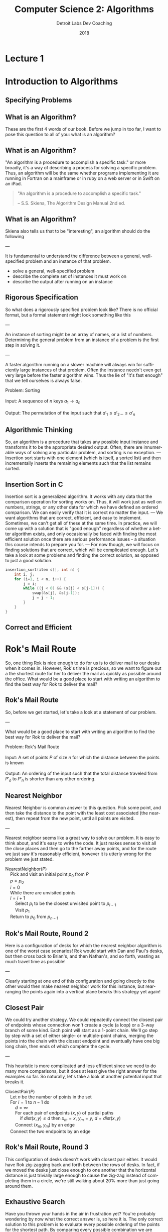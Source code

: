 #+TITLE:  Computer Science 2: Algorithms
#+AUTHOR: Detroit Labs Dev Coaching
#+DATE:   2018
#+EMAIL:  ndotz@detroitlabs.com
#+LANGUAGE:  en
#+OPTIONS:   H:3 num:nil toc:nil \n:nil @:t ::t |:t ^:t -:t f:t *:t <:t
#+OPTIONS:   skip:nil d:nil todo:t pri:nil tags:not-in-toc timestamp:nil
#+INFOJS_OPT: view:nil toc:nil ltoc:t mouse:underline buttons:0 path:http://orgmode.org/org-info.js
#+EXPORT_SELECT_TAGS: export
#+EXPORT_EXCLUDE_TAGS: noexport
#+REVEAL_PLUGINS: (highlight notes)
#+REVEAL_THEME: league
#+REVEAL_MARGIN: 0.2
# #+REVEAL_MIN_SCALE: 0.5
# #+REVEAL_MAX_SCALE: 2.5
#+REVEAL_EXTRA_CSS: ./presentation.css

* Lecture 1
* Introduction to Algorithms
** Specifying Problems
** What is an Algorithm?
   #+BEGIN_NOTES
   These are the first 4 words of our book. Before we jump in too
   far, I want to pose this question to all of you: what is an
   algorithm?
   #+END_NOTES
** What is an Algorithm?
   #+BEGIN_NOTES
   "An algorithm is a procedure to accomplish a specific task." or
   more broadly, it's a way of describing a process for solving a
   specific problem. Thus, an algorithm will be the same whether
   programs implementing it are running in Fortran on a mainframe or
   in ruby on a web server or in Swift on an iPad.
   #+END_NOTES
   #+BEGIN_QUOTE
   "An algorithm is a procedure to accomplish a specific task."

   -- S.S. Skiena, The Algorithm Design Manual 2nd ed.
   #+END_QUOTE
** What is an Algorithm?
   #+BEGIN_NOTES
   Skiena also tells us that to be "interesting", an algorithm should
   do the following

   ---

   It is fundamental to understand the difference between a general,
   well-specified problem and an instance of that problem.
   #+END_NOTES
   - solve a general, well-specified problem
   - describe the complete set of instances it must work on
   - describe the output after running on an instance
** Rigorous Specification
   #+BEGIN_NOTES
   So what does a rigorously specified problem look like? There is no
   official format, but a formal statement might look something like
   this

   ---

   An instance of sorting might be an array of names, or a list of numbers.
   Determining the general problem from an instance of a problem is
   the first step in solving it.

   ---

   A faster algorithm running on a slower machine will always win for
   sufficiently large instances of that problem. Often the instance
   needn't even get very large before the faster algorithm wins. Thus
   the lie of "it's fast enough" that we tell ourselves is always false.
   #+END_NOTES
   #+BEGIN_VERSE
   Problem: Sorting

   Input:   A sequence of $n$ keys $a_1 \rightarrow a_n$

   Output:  The permutation of the input such that $a\prime_1 \le a\prime_2 \dots \le a\prime_n$
   #+END_VERSE
** Algorithmic Thinking
   #+BEGIN_NOTES
   So, an algorithm is a procedure that takes any possible input
   instance and transforms it to be the appropriate desired
   output. Often, there are innumerable ways of solving any particular
   problem, and sorting is no exception.
   ---
   Insertion sort starts with one element (which is itself, a sorted
   list) and then incrementally inserts the remaining elements such
   that the list remains sorted.
   #+END_NOTES
   #+ATTR_HTML: :height 80%, :width 80%
   [[https://upload.wikimedia.org/wikipedia/commons/0/0f/Insertion-sort-example-300px.gif]]
** Insertion Sort in C
   #+BEGIN_NOTES
   Insertion sort is a generalized algorithm. It works with any data
   that the comparison operation for sorting works on. Thus, it will
   work just as well on numbers, strings, or any other data for which
   we have defined an ordered comparison. We can easily verify that it
   is correct no matter the input.
   ---
   We want algorithms that are correct, efficient, and easy to
   implement. Sometimes, we can't get all of these at the same
   time. In practice, we will come up with a solution that is "good
   enough" regardless of whether a better algorithm exists, and only
   occasionally be faced with finding the most efficient solution once
   there are serious performance issues - a situation this course
   intends to prepare you for.
   ---
   For now though, we will focus on finding solutions that are
   correct, which will be complicated enough. Let's take a look at
   some problems and finding the correct solution, as opposed to just
   a good solution.
   #+END_NOTES
   #+BEGIN_SRC c
   insertion_sort(item s[], int n) {
       int i, j;
       for (i=1, i < n, i++) {
           j = i;
           while ((j < 0) && (s[j] < s[j-1])) {
               swap(&s[j], &s[j-1]);
               j = j - 1;
           }
       }
   }
   #+END_SRC
** Correct and Efficient
* Rok's Mail Route
  #+BEGIN_NOTES
  So, one thing Rok is nice enough to do for us is to deliver mail to
  our desks when it comes in. However, Rok's time is precious, so we
  want to figure out a the shortest route for her to deliver the mail
  as quickly as possible around the office. What would be a good place
  to start with writing an algorithm to find the best way for Rok to
  deliver the mail?
  #+END_NOTES
  [[./img/round_desks.png]]
** Rok's Mail Route
   #+BEGIN_NOTES
   So, before we get started, let's take a look at a statement of our problem.

   ---

   What would be a good place to start with writing an algorithm to
   find the best way for Rok to deliver the mail?
   #+END_NOTES
   #+BEGIN_VERSE
   Problem: Rok's Mail Route

   Input: A set of points $P$ of size $n$ for which the distance between the points is known

   Output: An ordering of the input such that the total distance traveled from $P\prime_o$ to $P\prime_n$ is shorter than any other ordering.
   #+END_VERSE
** Nearest Neighbor
   #+BEGIN_NOTES
   Nearest Neighbor is common answer to this question. Pick some
   point, and then take the distance to the point with the least cost
   associated (the nearest), then repeat from the new point, until all
   points are visited.

   ---

   Nearest neighbor seems like a great way to solve our problem. It is
   easy to think about, and it's easy to write the code. It just makes
   sense to visit all the close places and then go to the farther away
   points, and for the route we just saw it's reasonably efficient,
   however it is utterly wrong for the problem we just stated.
   #+END_NOTES
   #+BEGIN_VERSE
   NearestNeighbor($P$)
       Pick and visit an initial point $p_0$ from $P$
       $p = p_0$
       $i = 0$
       While there are unvisited points
       $i = i+1$
           Select $p_i$ to be the closest unvisited point to $p_{i-1}$
           Visit $p_1$
       Return to $p_0$ from $p_{n-1}$
   #+END_VERSE
** Rok's Mail Route, Round 2
   #+BEGIN_NOTES
   Here is a configuration of desks for which the nearest neighbor
   algorithm is one of the worst case scenarios! Rok would start with
   Dan and Paul's desks, but then cross back to Brian's, and then
   Nathan's, and so forth, wasting as much travel time as possible!

   ---

   Clearly starting at one end of this configuration and going
   directly to the other would then make nearest neighbor work for
   this instance, but rearranging the points again into a vertical
   plane breaks this strategy yet again!
   #+END_NOTES
   [[./img/linear_desks.png]]
** Closest Pair
   #+BEGIN_NOTES
   We could try another strategy. We could repeatedly connect the
   closest pair of endpoints whose connection won't create a cycle (a
   loop) or a 3-way branch of some kind. Each point will start as a
   1-point chain. We'll go step by step with a set of either single-
   or multiple-point chains, merging the points into the chain with
   the closest endpoint and eventually have one big long chain, then
   ends of which complete the cycle.

   ---

   This heuristic is more complicated and less efficient since we need
   to do many more comparisons, but it does at least give the right
   answer for the examples so far. So naturally, let's take a look at
   another potential input that breaks it.
   #+END_NOTES
   #+BEGIN_VERSE
   ClosestPair($P$)
       Let $n$ be the number of points in the set
       For $i = 1$ to $n − 1$ do
           $d = \infty$
           For each pair of endpoints $(x, y)$ of partial paths
               if $dist(x, y) \le d$ then $x_m = x$, $y_m = y$, $d = dist(x, y)$
           Connect $(x_m, y_m)$ by an edge
       Connect the two endpoints by an edge
   #+END_VERSE
** Rok's Mail Route, Round 3
   #+BEGIN_NOTES
   This configuration of desks doesn't work with closest pair
   either. It would have Rok zig-zagging back and forth between the
   rows of desks. In fact, if we moved the desks just close enough to
   one another that the horizontal distance is just trivially large
   enough to cause the zig-zag instead of completing them in a circle,
   we're still walking about 20% more than just going around them.
   #+END_NOTES
   [[./img/rectangle_desks.png]]
** Exhaustive Search
   #+BEGIN_NOTES
   Have you thrown your hands in the air in frustration yet? You're
   probably wondering by now what the correct answer is, so here it
   is. The only correct solution to this problem is to evaluate every
   possible ordering of the points for the shortest path. By comparing
   every possible combination we are guaranteed to end up with the
   shortest route. However, this is ridiculously slow. As soon as you
   have more than a handful of points, the fastest computers available
   to you wouldn't be able to solve this problem in a reasonable
   time.
   #+END_NOTES
   #+BEGIN_VERSE
   OptimalTSP($P$)
       $d = \infty$
       For each of the $n!$ permutations $P_i$ of the set $P$
           If $cost(P_i) \le d$ then $d = cost(P_i)$ and $P_{min} = P_i$
       Return $P_{min}$
   #+END_VERSE
   /135! \approx 2.690473e+230 \leftarrow 231-digit number of possible paths/
* Hustle Problem
  #+BEGIN_NOTES
  Let's take a look at another problem and try to reason about it
  in an algorithmic way. Imagine we have a number of possible jobs we
  can assign a particular team to in the coming year. Each of these
  jobs has a specific start and end day and the team can only be on
  one project at a time. Each of these jobs pays the same amount.

  ---

  The goal of the business team is as usual: they want to assign the
  team in a way to make as much money as possible. Because they each
  pay the same amount, the goal will be to assign the team to the
  maximum number of jobs such that no jobs conflict or
  overlap. Looking at the picture we can see that the best option is
  to assign them to 4 jobs, Pizza Frens, CrabCo and Casino folks, as
  well as either Sammiches to Go or More Cars, LLC.
  #+END_NOTES
  [[./img/hustle.png]]
** Hustle Problem
   #+BEGIN_NOTES
   While we can guess the solution by drawing a picture, let's solve
   this as an algorithmic scheduling problem. What ideas do you have
   for how to solve it?
   #+END_NOTES
   #+BEGIN_VERSE
   Problem: Hustle Problem

   Input:   A set $I$ of $n$ intervals on the line

   Output:  The largest subset of mutually non-overlapping intervals selected from $I$
   #+END_VERSE
** Earliest Job
   #+BEGIN_NOTES
   What about the earliest job? If we're not doing anything else, does it
   make sense to just take the first thing that comes up?

   ---

   Taking work when there is no work makes sense, but we can easily
   think up a data set for which this does not produce the desired
   output, such as one very long job that starts before a series of
   many shorter jobs that do not overlap.

   ---

   Does this give you any ideas for another strategy? If longer jobs
   starting early block later, smaller jobs, should we go by short
   jobs instead?
   #+END_NOTES
   #+BEGIN_VERSE
   EarliestJobFirst($I$)
       Accept the earliest starting job $j$ from $I$ which does not overlap
       any previously accepted job. Repeat until no such jobs remain.
   #+END_VERSE
** Shortest Job
   #+BEGIN_NOTES
   Doing the most jobs naturally lends itself to taking the shortest
   jobs possible, right? This seems to make sense until we once again
   realize that we can create a data set wherein short jobs overlap
   only the small gaps between several other large jobs that start
   before and end after them. Thus, the shortest jobs may block work
   on other jobs.
   #+END_NOTES
   #+BEGIN_VERSE
   ShortestJobFirst($I$)
       While ($I \ne \emptyset$) do
           Accept the shortest possible job $j$ from $I$
           Delete $j$, and any interval which intersects $j$ from $I$.
   #+END_VERSE
** Exhaustive Search
   #+BEGIN_NOTES
   So, is the exhaustive search the only algorithm that is ever going
   to work for solving problems? We know that "try all the
   possibilities and select the best result" will always provide the
   best result but that it's slow. We can see there that there are 2
   to the power of n subsets, which is better than n factorial like in
   the robot problem, but that's still a million subsets for n=20, but
   at 100 jobs, we're in the ballpark of a 30-digit number of subsets
   to generate. However, unlike the mail route problem, we can
   actually solve the scheduling problem without doing an exhaustive
   search.
   #+END_NOTES
   #+BEGIN_VERSE
   ExhaustiveJobs($I$)
       $j = 0$
       $S_{max} = \emptyset$
       For each of the $2^n$ subsets $S_i$ of intervals $I$
           If $S_i$ is mutually non-overlapping and $size(S_i) > j$
               then $j = size(S_i)$ and $S_{max} = S_i$
       Return $S_max$
   #+END_VERSE
** Earliest Ending Job
   #+BEGIN_NOTES
   We already looked at the jobs that start first or are shortest, but
   as it turns out, it is taking the jobs that end first that will
   supply the maximum amount of work completed. Always taking the next
   job to complete will always free us up the maximum number of times
   to take on more work.

   See if you can come up with a data set that this doesn't apply for.
   #+END_NOTES
   #+BEGIN_VERSE
   OptimalScheduling($I$)
       While ($I \ne \emptyset$) do
           Do job $j$ from $I$ which has the earliest end date.
           Delete $j$ and any interval which intersects $j$ from $I$.
   #+END_VERSE
* Incorrectness
  #+BEGIN_NOTES
   For both of our problems today, we examined possible solutions to
   our problems by finding counterexamples to our data
   sets. Basically, we kept making data sets that break the previous
   algorithm until we can't break it anymore. The idea is to
   iteratively demonstrate the incorrectness of a heuristic until we
   can't find an incorrect one.
  #+END_NOTES
  Good Counter-examples are:
  - Verifiable
    1. Calculate the answer
    2. Show that a better answer exists
  - Simple
    - No unnecessary details
    - Clearly shows failure
** Finding counterexamples
   #+BEGIN_NOTES
   There are some strategies to finding good counterexamples. Try to
   isolate the smallest possible amount of data that you can prove an
   incorrectness on. Then, think of all the possible combinations of
   that small number. If a heuristic has words like "closest" or
   "shortest", try to find weaknesses, like making things equally
   close, or equally short. Also, try combining things extreme
   examples. Try very close with very far away, or very short with
   very long.
   #+END_NOTES
   - Think small
   - Think exhaustively
   - Hunt for weakness
   - Look for ties
   - Seek extremes
** Induction and Recursion
   #+BEGIN_NOTES
   So, just because we can't find a counterexample doesn't mean we
   have found a correct algorithm. Often we show that an algorithm is
   correct by induction to create a demonstration of correctness. So
   to start, we might be solve this summation for n=1 and n=2 and just
   assume the rest is true all the way through n-1.

   ---

   This is similar how we implement recursive algorithms in
   programming languages. We might start with a base case, handle any
   exception cases, and then recur on the problem set until it reaches
   one of the base or exception cases.
   #+END_NOTES
   $$\sum_{i=1}^{n} i = {n(n+1) \over 2}$$
   Insertion sort:
   - Base case: a single element array is sorted
   - First n-1 elements are sorted after n-1 iterations
   - To insert: move all elements to make room for new element
** Summations
   #+BEGIN_NOTES
   Just a quick aside in case you are unfamiliar with the notation on
   the previous slide. The uppercase sigma is used to represent a
   summation. So in this example, the summation of F of I from 1 to n
   is sum of adding all of the results of the function F applied to
   each of the numbers from 1 to N.
   #+END_NOTES
   $$\sum_{i=1}^{n} f(i) = f(1) + f(2) + ... f(n)$$
** Modeling
   #+BEGIN_NOTES
   So far, we know that we can approach solving problems by honing our
   intuition with examples and counter-examples, narrow down to a
   heuristic, and then try to prove our heuristic by
   induction. However, a lot of problems have already been solved in
   computer science, and there's no reason we shouldn't rely on those
   solutions to make our programs better. However, we will have
   real-world data, and our algorithms work on abstract
   structures. So, it's best for us to get good at modeling our data
   and problem abstractly so that we can match them up with common
   problems.

   ---

   Permutations are good for arrangements and orderings. Keywords to
   look for are "arrangement", "ordering", "sequence", or "tour".

   Subsets are for selecting thing. This is often a strategy when we
   need a "collection", "group" or "selection".

   Trees give us hierarchies. This is usually our model when we want a
   "hierarchy", "taxonomy", "history", or "inheritance".

   Graphs are arbitrary relationships between objects. We're looking
   at problems for "network", "circuit" or "relationship" here.

   Points are used to model some data geographically. They come up in
   problems around "location", "position" or "distance".

   Polygons are used for space and geometry problems. Watch out for
   "shapes", "regions", "configurations" and "boundaries".

   Strings are obviously sequences of characters or
   patterns. Obviously here we're looking at "text" or "label"
   problems, but also pattern recognition.

   You can find descriptions of how to think about these objects
   recursively at the end of the first chapter.
   #+END_NOTES
   - Permutations
   - Subsets
   - Trees
   - Graphs
   - Points
   - Polygons
   - Strings
* Algorithmic Analysis
  #+BEGIN_NOTES
  So far, we've talked a lot about problems and how to think about
  solutions to those problems. However, so far all we've said is that
  one solution is "better" than the other because we had some
  reasoning around it. If we're going to keep talking about why some
  heuristics are better than others, we're going to need to establish
  some ways of talking about, qualifying and quantifying them. That's
  what we'll be establishing for the rest of this session.
  #+END_NOTES
** RAM Computation Model
   #+BEGIN_NOTES
   Even though computers get faster and faster, algorithms remain
   consistent because we use the RAM model to count operations. By
   treating these as units instead of time measurements, so long as
   computers continue to work approximately the same way our analysis
   of how they programs perform can remain consistent.
   #+END_NOTES
   - Operations (+, -, =, if, call) = 1 step
   - Memory Access = 1 step
   - Loops and subroutines = composition of their steps
** Best / Worse / Average Case
   #+BEGIN_NOTES
   Now that we've established how we're going to count time with the
   RAM model, we can start to do analyses of performance. We can think
   about this in terms of sorting an array.
   #+END_NOTES
   [[https://www8.cs.umu.se/kurser/TDBAfl/VT06/algorithms/BOOK/BOOK17/IMG39.GIF]]
   - Worst-case: maximum number of steps
     - (reverse order)
   - Best-case: minimum number of steps
     - (already sorted)
   - Average-case: average number of steps
     - (randomly sorted)
** Which one?
   #+BEGIN_NOTES
   We almost always are concerned with the worst-case
   scenario. Generally, things like the best-case scenario aren't
   particularly interesting. We know the best-case scenario buying a
   lottery ticket, but you'd probably be much more interested in
   hearing about whether the worst-case scenario is one in a million
   or one in ten. Algorithms incorporating randomness are becoming
   more relevant with advances in computing, and average-case analysis
   is required to show off their advantages, but for many other
   algorithms, the average case simply reflects the worst case.
   #+END_NOTES
   [[https://cdn.pixabay.com/photo/2017/05/31/12/46/sausage-2360277_960_720.jpg]]
** \Omega / O / \theta Notation
   #+BEGIN_NOTES
   It's important to note that these time complexities actually
   represent numerical functions. However, they are too complex, so by
   combining the RAM model with these analyses we come to Big-O
   notation, which allows us to express complexity as a function
   abstracted around the steps it takes.

   ---

   Actual analysis of instances of algorithms is problematic as they
   are both bumpy (too many corner cases) and require too much detail
   to specify. Big-O simplifies analysis by ignoring unimportant
   details and focusing on the bounding functions that have the
   greatest impact on comparing algorithms. This includes ignoring
   multiplicative constants and focusing on the variables that most
   effect the complexity.
   #+END_NOTES
   $f(n) = 2n$ is equivalent to $g(n) = n$ in Big-O

   - $f(n) = O(g(n))$ \leftarrow upper bound / worst case
   - $f(n) = \Omega(g(n))$ \leftarrow lower bound / best case
   - $f(n) = \theta(g(n))$ \leftarrow upper & lower bound / tight case
** Growth and Dominance
   #+BEGIN_NOTES
   How can we just toss out the constants and even the smaller
   exponential factors? Well, as our values of n grow, the largest
   exponential factor will always dominate the lower factors
   significantly. Asymptotic dominance matters because although we may
   think an algorithm runs "fast enough" for small cases, it will
   inevitably hit a problem large enough that the time becomes
   exponentially slow, so we should always seek an algorithm with
   better complexity if such a solution is available.
   #+END_NOTES
   [[./img/dominance.png]]
** Dominance Rankings
   #+BEGIN_NOTES
   Constant functions don't do much real computation. Add two
   numbers. Print the first thing in a list. No dependence on n.

   Logarithmic functions eliminate more and more of their input as
   they process more, like binary search.

   Linear functions look at each thing a fixed number of times, like
   finding a minimum or an average.

   Superlinear functions are like quicksort and mergesort. They split
   up many comparisons to minimize duplicate work.

   Quadratic functions compare all the possible pairs of things, like
   insertion and selection sort.

   Cubic functions compare all the triples. Mostly Dynamic
   programming.

   Exponential functions show up when we need to look at all the
   subsets.

   Factorial functions are when we need to look at every ordering or
   permutation of n items.

   ---

   Explain Asymptotic dominance w/ rocket example.
   #+END_NOTES
   $f(n)$ dominates $g(n)$ if:

   $$lim_{n\rightarrow\infty }{g(n) \over f(n)} = 0$$

   This is the same as saying $g(n) = o(f(n))$.

   n! >> 2^n >> n^3 >> n^2 >> n \times log n >> n >> log n >> 1

** Reasoning About Complexity
   #+BEGIN_NOTES
   Now that we've been through all of that, let's take a look at some
   code and see if we can reason through its complexity. This will be
   a little bit of a working backward, going from code to the
   inductive explanation.
   #+END_NOTES
** Selection Sort
   #+BEGIN_NOTES
   How does this implementation work?

   - Go through all items
   - find the smallest
   - swap to position
   - move to next position

   This is an O(n^2) algorithm because it potentially loops through the
   whole set once for each element in the set.
   #+END_NOTES
   #+BEGIN_SRC c++
   selection_sort(int s[], int n) {
       int i, j;
       int min;        /* index of min */
       for (i=0, i < n, i++) {
           min = i;
           for (j = i+1; j < n; j++)
               if (s[j] < s[min])
                   min = j;
           swap(&s[i], &s[min]);
       }
   }
   #+END_SRC
** Worst-case for selection sort
   #+BEGIN_NOTES
   What is the worst-case for the selection sort?
   #+END_NOTES
   Outer loop goes through $n$ times.

   Inner loop goes through at most $n$ times for each iteration of outer

   Takes at most $n \times n$ \rightarrow $O(n^2)$ time in the worst case.

   This is actually $\theta(n^2)$ because at least ${n \over 2}$ times it scans through
   at least ${n \over 2}$ elements, for a total of ${n^2 \over 4}$ steps.
** Insertion Sort
   #+BEGIN_NOTES
   How about the implementation for insertion sort?

   - Go through each element
   - swap element down until previous element is smaller
   - move outer loop to next element

   This is also an O(n^2) algorithm because n calls to an inner loop
   takes at most n steps on each call.
   #+END_NOTES
   #+BEGIN_SRC c
   insertion_sort(item s[], int n) {
       int i, j;
       for (i=1, i < n, i++) {
           j = i;
           while (j > 0 && s[j] < s[j-1]) {
               swap(&s[j], &s[j-1]);
               j = j - 1;
           }
       }
   }
   #+END_SRC
** Worst case for insertion sort
   Outer loop goes through $n$ times.

   Inner loop swaps at most $n$ times.

   This is also $O(n^2)$ time in the worst case.

   This is also $\Omega(n^2)$ time and therefore $\theta(n^2)$.
** Logarithms
   #+BEGIN_NOTES
   When was the last time you even saw the word logarithm in print or
   on a screen? Likely it's been since your last math class. So,
   Here's a refresher:

   A logarithm is an inverse exponential function. When dealing with
   powers of 2, logarithms reflect how many times we can multiply
   something by 2 to reach some number, or how many time we can divide
   that number by 2 to reach 1. However, as we'll see in a minute, the
   base of the logarithm is actually unimportant for our needs, so
   this works with powers of 3 or 5 or 10 or whatever.

   So if logarithms are an inverse of exponential functions, and
   exponential functions grow at an extremely fast rate as n gets
   larger, then logarithmic functions actually grow slower and slower
   as n gets larger. This makes sense when we take the nature of
   logarithms into account, as they show up when we repeatedly halve
   our data sets.
   #+END_NOTES
   $$b^x = y == x = \log_b y$$
** Binary Search
   #+BEGIN_NOTES
   Let's look at one of the most classic examples of an O(log n)
   algorithm, the binary search.

   ---

   We can halve a data set log_2 n times. With n = 10 this is 3.3219
   #+END_NOTES
   To find search item $I$
   - Start in the middle ($M$) of a sorted set
   - Compare $I$ to $M$, discard data where $I$ will not be.
   - Reset $M$ to middle of remaining data.

   How many times can we halve $n$ before getting to 1?
** Trees
   #+BEGIN_NOTES
   Here's another classic logarithm example:

   A height h tree with d children per node has d^h leaves.

   For n leaves, n = d^h, which implies h = log_d n.

   So, in a binary tree, n = 2^h, so h = log_2 n
   #+END_NOTES
   In a tree with $n$ leaves, how tall is the tree?

   The number of leaves doubles with each level, so how many times can
   we double 1 until we get to $n$?
** Bases and asymptotic dominance
   #+BEGIN_NOTES
   Lastly, I want to point out that we often don't write the base when
   we're talking about logarithms in Big-O notation, and there is a
   reason for that. Normally we just say that it is "log of n" without
   stating something like "log sub 2 of n" and that's because the
   actual base of the logarithm is relatively unimportant so long as
   the algorithm is correct. Much like constants, the base can effect
   the specific rate of growth, but asymptotically, O(log n)
   algorithms will always grow faster than constant functions (which
   do not grow) and slower than all other functions. We can find the
   proof of this in the formula for changing the base of a log.
   #+END_NOTES
   $$\log_b a = {\log_c a \over \log_c b}$$

   $\log_2 1,000,000 = 19.9316$

   $\log_3 1,000,000 = 12.5754$

   $\log_{100} 1,000,000 = 3$
* The Knapsack Problem
  #+BEGIN_NOTES
  Why does this problem matter? This is a packing problem. What's the
  maximum amount of stuff you can fit in a shipment, a cargo
  container, a warehouse full of frozen crab... etc.
  #+END_NOTES
  Given a set of integers $S = \{s_1, s_2, ... , s_n\}$, and a given target
  number $T$, find a subset of $S$ which adds up exactly to $T$.

  For example, within $S = \{1, 2, 5, 7, 8\}$ there is a subset which
  adds up to $T = 18$ but not $T = 19$.
** Knapsack Solutions
   Find counter-examples disproving the following:
   - Take elements from S in order if they fit? (first fit)
   - Take elements from S from smallest to largest? (best fit)
   - Take elements from S from largest to smallest?
